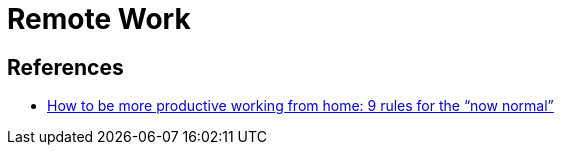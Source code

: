 = Remote Work

== References
* https://www.atlassian.com/blog/productivity/more-productive-working-from-home?utm_source=newsletter-email&utm_medium=email&utm_campaign=work-life-blog-nov-11-2020_EML-7795&jobid=104852954&subid=1585505035[How to be more productive working from home: 9 rules for the “now normal”]